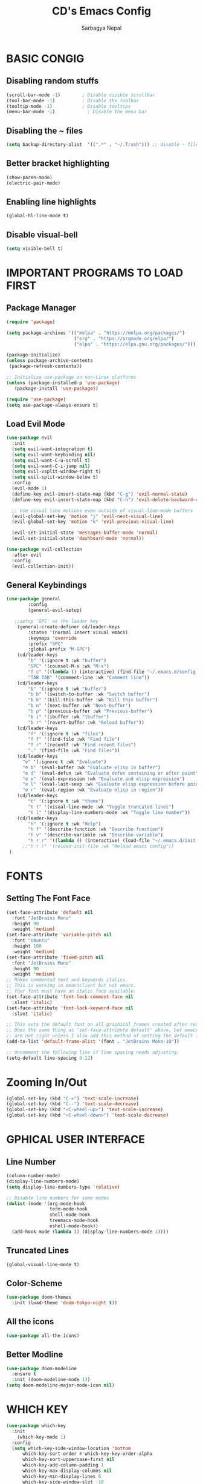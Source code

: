 #+TITLE: CD's Emacs Config
#+AUTHOR: Sarbagya Nepal
#+DESCRIPTION: CS's Personal Emacs Config
#+STARTUP: showeverything

* BASIC CONGIG

** Disabling random stuffs
#+begin_src emacs-lisp
(scroll-bar-mode -1)        ; Disable visible scrollbar
(tool-bar-mode -1)          ; Disable the toolbar
(tooltip-mode -1)           ; Disable tooltips
(menu-bar-mode -1)            ; Disable the menu bar
#+end_src

** Disabling the ~ files
#+begin_src emacs-lisp
(setq backup-directory-alist  '((".*" . "~/.Trash"))) ;; disable ~ files
#+end_src

** Better bracket highlighting
#+begin_src emacs-lisp
(show-paren-mode)
(electric-pair-mode)
#+end_src

** Enabling line highlights
#+begin_src emacs-lisp
(global-hl-line-mode t)
#+end_src

** Disable visual-bell
#+begin_src emacs-lisp
(setq visible-bell t)
#+end_src

* IMPORTANT PROGRAMS TO LOAD FIRST
** Package Manager
#+begin_src emacs-lisp
(require 'package)

(setq package-archives '(("melpa" . "https://melpa.org/packages/")
                         ("org" . "https://orgmode.org/elpa/")
                         ("elpa" . "https://elpa.gnu.org/packages/")))

(package-initialize)
(unless package-archive-contents
 (package-refresh-contents))

;; Initialize use-package on non-Linux platforms
(unless (package-installed-p 'use-package)
   (package-install 'use-package))

(require 'use-package)
(setq use-package-always-ensure t)
#+end_src

** Load Evil Mode
#+begin_src emacs-lisp
(use-package evil												
  :init													
  (setq evil-want-integration t)										
  (setq evil-want-keybinding nil)										
  (setq evil-want-C-u-scroll t)										
  (setq evil-want-C-i-jump nil)										
  (setq evil-vsplit-window-right t)										
  (setq evil-split-window-below t)										
  :config													
  (evil-mode 1)												
  (define-key evil-insert-state-map (kbd "C-g") 'evil-normal-state)						
  (define-key evil-insert-state-map (kbd "C-h") 'evil-delete-backward-char-and-join)				

  ;; Use visual line motions even outside of visual-line-mode buffers					        
  (evil-global-set-key 'motion "j" 'evil-next-visual-line)							
  (evil-global-set-key 'motion "k" 'evil-previous-visual-line)						        

  (evil-set-initial-state 'messages-buffer-mode 'normal)							
  (evil-set-initial-state 'dashboard-mode 'normal))								

(use-package evil-collection											
  :after evil												        
  :config													
  (evil-collection-init))											
#+end_src

** General Keybindings
#+begin_src emacs-lisp
  (use-package general
          :config
          (general-evil-setup)

     ;;setup 'SPC' as the leader key
      (general-create-definer cd/leader-keys
          :states '(normal insert visual emacs)
          :keymaps 'override
          :prefix "SPC"
          :global-prefix "M-SPC")
      (cd/leader-keys
          "b" '(:ignore t :wk "buffer")
          "SPC" '(counsel-M-x :wk "M-x")
          "f c" '((lambda () (interactive) (find-file "~/.emacs.d/config.org")) :wk "Open Emacs Config")
          "TAB TAB" '(comment-line :wk "Comment line"))
      (cd/leader-keys
          "b" '(:ignore t :wk "buffer")
          "b b" '(switch-to-buffer :wk "Switch buffer")
          "b k" '(kill-this-buffer :wk "Kill this buffer")
          "b n" '(next-buffer :wk "Next-buffer")
          "b p" '(previous-buffer :wk "Previous-buffer")
          "b i" '(ibuffer :wk "Ibuffer")
          "b r" '(revert-buffer :wk "Reload buffer"))
      (cd/leader-keys
          "f" '(:ignore t :wk "files")
          "f f" '(find-file :wk "Find file")
          "f r" '(recentf :wk "Find recent files")
          "." '(find-file :wk "Find files"))
      (cd/leader-keys
        "e" '(:ignore t :wk "Evaluate")    
        "e b" '(eval-buffer :wk "Evaluate elisp in buffer")
        "e d" '(eval-defun :wk "Evaluate defun containing or after point")
        "e e" '(eval-expression :wk "Evaluate and elisp expression")
        "e l" '(eval-last-sexp :wk "Evaluate elisp expression before point")
        "e r" '(eval-region :wk "Evaluate elisp in region")) 
      (cd/leader-keys
          "t" '(:ignore t :wk "theme")
          "t t" '(visual-line-mode :wk "Toggle truncated lines")
          "t l" '(display-line-numbers-mode :wk "Toggle line number"))
      (cd/leader-keys
          "h" '(:ignore t :wk "Help")
          "h f" '(describe-function :wk "Describe function")
          "h v" '(describe-variable :wk "Describe variable")
          "h r r" '((lambda () (interactive) (load-file "~/.emacs.d/init.el")) :wk "Reload emacs config"))
        ;;"h r r" '(reload-init-file :wk "Reload emacs config"))
   )
#+end_src

* FONTS
** Setting The Font Face
#+begin_src emacs-lisp
(set-face-attribute 'default nil
  :font "JetBrains Mono"
  :height 90
  :weight 'medium)
(set-face-attribute 'variable-pitch nil
  :font "Ubuntu"
  :height 100
  :weight 'medium)
(set-face-attribute 'fixed-pitch nil
  :font "JetBrains Mono"
  :height 90
  :weight 'medium)
;; Makes commented text and keywords italics.
;; This is working in emacsclient but not emacs.
;; Your font must have an italic face available.
(set-face-attribute 'font-lock-comment-face nil
  :slant 'italic)
(set-face-attribute 'font-lock-keyword-face nil
  :slant 'italic)

;; This sets the default font on all graphical frames created after restarting Emacs.
;; Does the same thing as 'set-face-attribute default' above, but emacsclient fonts
;; are not right unless I also add this method of setting the default font.
(add-to-list 'default-frame-alist '(font . "JetBrains Mono-10"))

;; Uncomment the following line if line spacing needs adjusting.
(setq-default line-spacing 0.12)
#+end_src

* Zooming In/Out
#+begin_src emacs-lisp
  (global-set-key (kbd "C-=") 'text-scale-increase)
  (global-set-key (kbd "C--") 'text-scale-decrease)
  (global-set-key (kbd "<C-wheel-up>") 'text-scale-increase)
  (global-set-key (kbd "<C-wheel-down>") 'text-scale-decrease)
#+end_src

* GPHICAL USER INTERFACE
** Line Number
#+begin_src emacs-lisp
(column-number-mode)
(display-line-numbers-mode)
(setq display-line-numbers-type 'relative)

;; Disable line numbers for some modes
(dolist (mode '(org-mode-hook
                term-mode-hook
                shell-mode-hook
                treemacs-mode-hook
                eshell-mode-hook))
  (add-hook mode (lambda () (display-line-numbers-mode 1))))
#+end_src

** Truncated Lines
#+begin_src emacs-lisp
(global-visual-line-mode t)
#+end_src

** Color-Scheme
#+begin_src emacs-lisp
(use-package doom-themes
  :init (load-theme 'doom-tokyo-night t))
#+end_src

** All the icons
#+begin_src emacs-lisp
(use-package all-the-icons)
#+end_src

** Better Modline
#+begin_src emacs-lisp
(use-package doom-modeline
  :ensure t
  :init (doom-modeline-mode 1))
(setq doom-modeline-major-mode-icon nil)
#+end_src

* WHICH KEY
#+begin_src emacs-lisp
(use-package which-key
  :init
    (which-key-mode 1)
  :config
  (setq which-key-side-window-location 'bottom
	  which-key-sort-order #'which-key-key-order-alpha
	  which-key-sort-uppercase-first nil
	  which-key-add-column-padding 1
	  which-key-max-display-columns nil
	  which-key-min-display-lines 6
	  which-key-side-window-slot -10
	  which-key-side-window-max-height 0.25
	  which-key-idle-delay 0.8
	  which-key-max-description-length 25
	  which-key-allow-imprecise-window-fit t
	  which-key-separator " → " ))
#+end_src

* ORG MODE
** Enabling Table of Contents
#+begin_src emacs-lisp
(use-package toc-org
    :commands toc-org-enable
    :init (add-hook 'org-mode-hook 'toc-org-enable))
#+end_src

** Enabling Org Bullets 
Org-bullets gives us attractive bullets rather than asterisks.
#+begin_src emacs-lisp
(add-hook 'org-mode-hook 'org-indent-mode)
(use-package org-bullets)
(add-hook 'org-mode-hook (lambda () (org-bullets-mode 1)))
#+end_src

** Disabling electric indent
#+begin_src emacs-lisp
(electric-indent-mode -1)
#+end_src

* IVY AND COUNSEL
** Counsel
#+begin_src emacs-lisp
(use-package counsel
  :custom
  (counsel-linux-app-format-function #'counsel-linux-app-format-function-name-only)
  :config
  (counsel-mode 1))
#+end_src

** IVY
#+begin_src emacs-lisp
(use-package ivy
  :diminish
  :bind (("C-s" . swiper)
         :map ivy-minibuffer-map
         ("TAB" . ivy-alt-done)
         ("C-l" . ivy-alt-done)
         ("C-j" . ivy-next-line)
         ("C-k" . ivy-previous-line)
         :map ivy-switch-buffer-map
         ("C-k" . ivy-previous-line)
         ("C-l" . ivy-done)
         ("C-d" . ivy-switch-buffer-kill)
         :map ivy-reverse-i-search-map
         ("C-k" . ivy-previous-line)
         ("C-d" . ivy-reverse-i-search-kill))
  :config
  (ivy-mode 1))
#+end_src

** ivy rich
#+begin_src emacs-lisp
(use-package ivy-rich
  :init
  (ivy-rich-mode 1))
#+end_src

